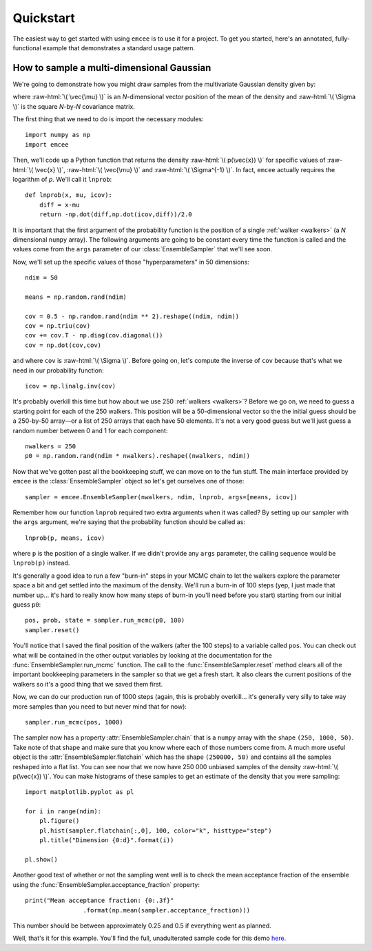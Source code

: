 .. _quickstart:

.. role:: raw-html(raw)
   :format: html

.. module:: emcee

Quickstart
==========

The easiest way to get started with using ``emcee`` is to use it for a
project. To get you started, here's an annotated, fully-functional
example that demonstrates a standard usage pattern.


How to sample a multi-dimensional Gaussian
------------------------------------------

We're going to demonstrate how you might draw samples from the multivariate
Gaussian density given by:

.. raw:: html

    \(

        p(\vec{x}) \propto \exp \left [ - \frac{1}{2} (\vec{x} -
            \vec{\mu})^\mathrm{T} \, \Sigma ^{-1} \, (\vec{x} - \vec{\mu})
            \right ]

    \)

where :raw-html:`\( \vec{\mu} \)` is an *N*-dimensional vector position of
the mean of the density and :raw-html:`\( \Sigma \)` is the square *N*-by-*N*
covariance matrix.

The first thing that we need to do is import the necessary
modules:

::

    import numpy as np
    import emcee

Then, we'll code up a Python function that returns the density
:raw-html:`\( p(\vec{x}) \)` for specific values of :raw-html:`\( \vec{x} \)`,
:raw-html:`\( \vec{\mu} \)` and :raw-html:`\( \Sigma^{-1} \)`. In fact,
``emcee`` actually requires the logarithm of *p*. We'll call it ``lnprob``:

::

    def lnprob(x, mu, icov):
        diff = x-mu
        return -np.dot(diff,np.dot(icov,diff))/2.0

It is important that the first argument of the probability function is
the position of a single :ref:`walker <walkers>` (a *N* dimensional
``numpy`` array). The following arguments are going to be constant every
time the function is called and the values come from the ``args`` parameter
of our :class:`EnsembleSampler` that we'll see soon.

Now, we'll set up the specific values of those "hyperparameters" in 50
dimensions:

::

    ndim = 50

    means = np.random.rand(ndim)

    cov = 0.5 - np.random.rand(ndim ** 2).reshape((ndim, ndim))
    cov = np.triu(cov)
    cov += cov.T - np.diag(cov.diagonal())
    cov = np.dot(cov,cov)

and where ``cov`` is :raw-html:`\( \Sigma \)`. Before going on, let's
compute the inverse of ``cov`` because that's what we need in our
probability function:

::

    icov = np.linalg.inv(cov)

It's probably overkill this time but how about we use 250 :ref:`walkers
<walkers>`? Before we go on, we need to guess a starting point for each
of the 250 walkers. This position will be a 50-dimensional vector so the
the initial guess should be a 250-by-50 array—or a list of 250 arrays that
each have 50 elements. It's not a very good guess but we'll just guess a
random number between 0 and 1 for each component:

::

    nwalkers = 250
    p0 = np.random.rand(ndim * nwalkers).reshape((nwalkers, ndim))

Now that we've gotten past all the bookkeeping stuff, we can move on to
the fun stuff. The main interface provided by ``emcee`` is the
:class:`EnsembleSampler` object so let's get ourselves one of those:

::

    sampler = emcee.EnsembleSampler(nwalkers, ndim, lnprob, args=[means, icov])

Remember how our function ``lnprob`` required two extra arguments when it
was called? By setting up our sampler with the ``args`` argument, we're
saying that the probability function should be called as:

::

    lnprob(p, means, icov)

where ``p`` is the position of a single walker. If we didn't provide any
``args`` parameter, the calling sequence would be ``lnprob(p)`` instead.

It's generally a good idea to run a few "burn-in" steps in your MCMC
chain to let the walkers explore the parameter space a bit and get
settled into the maximum of the density. We'll run a burn-in of 100
steps (yep, I just made that number up... it's hard to really know
how many steps of burn-in you'll need before you start) starting from
our initial guess ``p0``:

::

    pos, prob, state = sampler.run_mcmc(p0, 100)
    sampler.reset()

You'll notice that I saved the final position of the walkers (after the
100 steps) to a variable called ``pos``. You can check out what will be
contained in the other output variables by looking at the documentation for
the :func:`EnsembleSampler.run_mcmc` function. The call to the
:func:`EnsembleSampler.reset` method clears all of the important bookkeeping
parameters in the sampler so that we get a fresh start. It also clears the
current positions of the walkers so it's a good thing that we saved them
first.

Now, we can do our production run of 1000 steps (again, this is probably
overkill... it's generally very silly to take way more samples than you
need to but never mind that for now):

::

    sampler.run_mcmc(pos, 1000)

The sampler now has a property :attr:`EnsembleSampler.chain` that is a
``numpy`` array with the shape ``(250, 1000, 50)``. Take note of that
shape and make sure that you know where each of those numbers come from.
A much more useful object is the :attr:`EnsembleSampler.flatchain` which
has the shape ``(250000, 50)`` and contains all the samples reshaped into
a flat list. You can see now that we now have 250 000 unbiased samples of
the density :raw-html:`\( p(\vec{x}) \)`. You can make histograms of these
samples to get an estimate of the density that you were sampling:

::

    import matplotlib.pyplot as pl

    for i in range(ndim):
        pl.figure()
        pl.hist(sampler.flatchain[:,0], 100, color="k", histtype="step")
        pl.title("Dimension {0:d}".format(i))

    pl.show()

Another good test of whether or not the sampling went well is to check
the mean acceptance fraction of the ensemble using the
:func:`EnsembleSampler.acceptance_fraction` property:

::

    print("Mean acceptance fraction: {0:.3f}"
                    .format(np.mean(sampler.acceptance_fraction)))

This number should be between approximately 0.25 and 0.5 if everything
went as planned.

Well, that's it for this example. You'll find the full, unadulterated
sample code for this demo `here
<https://github.com/dfm/emcee/blob/master/examples/quickstart.py>`_.
